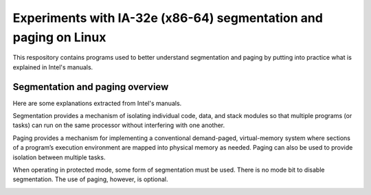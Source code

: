 Experiments with IA-32e (x86-64) segmentation and paging on Linux
=================================================================

This respository contains programs used to better understand segmentation and
paging by putting into practice what is explained in Intel's manuals.

Segmentation and paging overview
--------------------------------

Here are some explanations extracted from Intel's manuals.

Segmentation provides a mechanism of isolating individual code, data, and stack
modules so that multiple programs (or tasks) can run on the same processor
without interfering with one another.

Paging provides a mechanism for implementing a conventional demand-paged,
virtual-memory system where sections of a program’s execution environment are
mapped into physical memory as needed. Paging can also be used to provide
isolation between multiple tasks.

When operating in protected mode, some form of segmentation must be used. There
is no mode bit to disable segmentation. The use of paging, however, is optional.

.. image:: segmentation_and_paging.png
